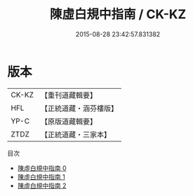 #+TITLE: 陳虛白規中指南 / CK-KZ

#+DATE: 2015-08-28 23:42:57.831382
* 版本
 |     CK-KZ|【重刊道藏輯要】|
 |       HFL|【正統道藏・涵芬樓版】|
 |      YP-C|【原版道藏輯要】|
 |      ZTDZ|【正統道藏・三家本】|
目次
 - [[file:KR5a0244_000.txt][陳虛白規中指南 0]]
 - [[file:KR5a0244_001.txt][陳虛白規中指南 1]]
 - [[file:KR5a0244_002.txt][陳虛白規中指南 2]]
